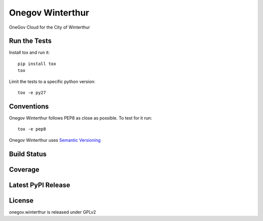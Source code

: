 Onegov Winterthur
=================

OneGov Cloud for the City of Winterthur

Run the Tests
-------------
    
Install tox and run it::

    pip install tox
    tox

Limit the tests to a specific python version::

    tox -e py27

Conventions
-----------

Onegov Winterthur follows PEP8 as close as possible. To test for it run::

    tox -e pep8

Onegov Winterthur uses `Semantic Versioning <http://semver.org/>`_

Build Status
------------

.. image:: https://travis-ci.org/OneGov/onegov.winterthur.png
  :target: https://travis-ci.org/OneGov/onegov.winterthur
  :alt: Build Status

Coverage
--------

.. image:: https://coveralls.io/repos/OneGov/onegov.winterthur/badge.png?branch=master
  :target: https://coveralls.io/r/OneGov/onegov.winterthur?branch=master
  :alt: Project Coverage

Latest PyPI Release
-------------------

.. image:: https://badge.fury.io/py/onegov.winterthur.svg
    :target: https://badge.fury.io/py/onegov.winterthur
    :alt: Latest PyPI Release

License
-------
onegov.winterthur is released under GPLv2
